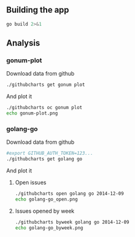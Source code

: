 # -*- org-confirm-babel-evaluate: nil; -*-

** Building the app

#+begin_src sh :results output
go build 2>&1
#+end_src

#+RESULTS:


** Analysis
*** gonum-plot

Download data from github
#+BEGIN_SRC sh :results silent
./githubcharts get gonum plot
#+END_SRC

#+RESULTS:

And plot it
#+BEGIN_SRC sh :results file
./githubcharts oc gonum plot
echo gonum-plot.png
#+END_SRC

#+RESULTS:
[[file:gonum-plot.png]]

*** golang-go

Download data from github
#+BEGIN_SRC sh :results silent
#export GITHUB_AUTH_TOKEN=123...
./githubcharts get golang go
#+END_SRC

#+RESULTS:

And plot it

**** Open issues
#+BEGIN_SRC sh :results file
./githubcharts open golang go 2014-12-09
echo golang-go_open.png
#+END_SRC

#+RESULTS:
[[file:golang-go_open.png]]

**** Issues opened by week

#+BEGIN_SRC sh :results file
  ./githubcharts byweek golang go 2014-12-09
  echo golang-go_byweek.png
#+END_SRC

#+RESULTS:
[[file:golang-go_byweek.png]]

